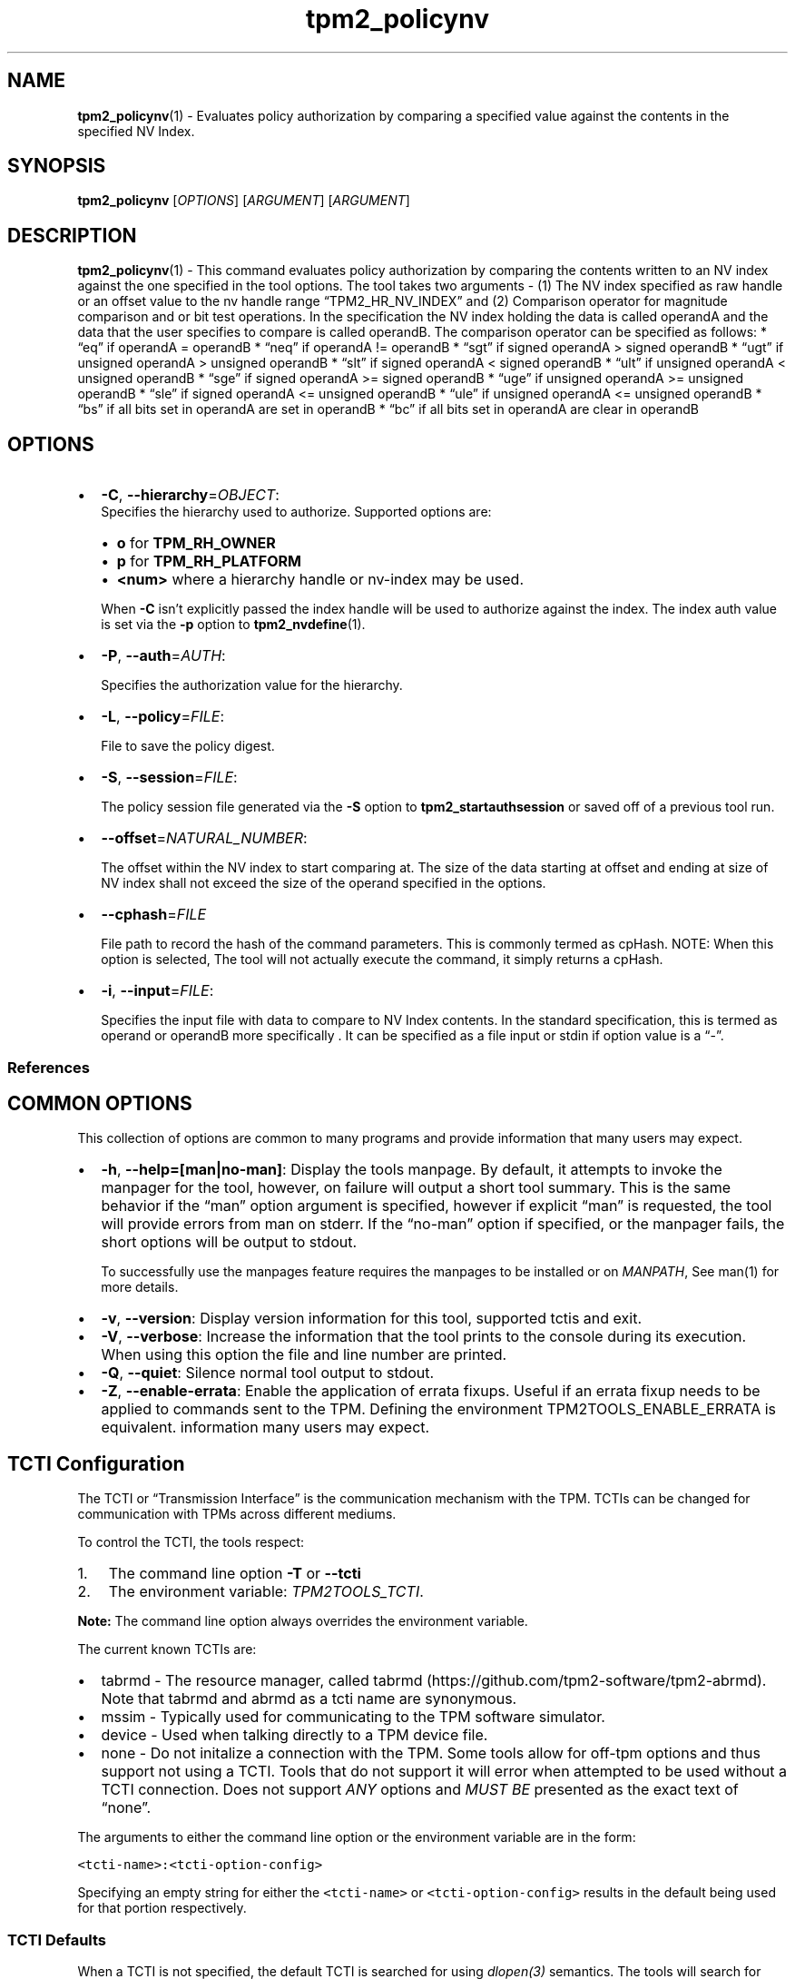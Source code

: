 .\" Automatically generated by Pandoc 2.5
.\"
.TH "tpm2_policynv" "1" "" "tpm2\-tools" "General Commands Manual"
.hy
.SH NAME
.PP
\f[B]tpm2_policynv\f[R](1) \- Evaluates policy authorization by
comparing a specified value against the contents in the specified NV
Index.
.SH SYNOPSIS
.PP
\f[B]tpm2_policynv\f[R] [\f[I]OPTIONS\f[R]] [\f[I]ARGUMENT\f[R]]
[\f[I]ARGUMENT\f[R]]
.SH DESCRIPTION
.PP
\f[B]tpm2_policynv\f[R](1) \- This command evaluates policy
authorization by comparing the contents written to an NV index against
the one specified in the tool options.
The tool takes two arguments \- (1) The NV index specified as raw handle
or an offset value to the nv handle range \[lq]TPM2_HR_NV_INDEX\[rq] and
(2) Comparison operator for magnitude comparison and or bit test
operations.
In the specification the NV index holding the data is called operandA
and the data that the user specifies to compare is called operandB.
The comparison operator can be specified as follows: * \[lq]eq\[rq] if
operandA = operandB * \[lq]neq\[rq] if operandA != operandB *
\[lq]sgt\[rq] if signed operandA > signed operandB * \[lq]ugt\[rq] if
unsigned operandA > unsigned operandB * \[lq]slt\[rq] if signed operandA
< signed operandB * \[lq]ult\[rq] if unsigned operandA < unsigned
operandB * \[lq]sge\[rq] if signed operandA >= signed operandB *
\[lq]uge\[rq] if unsigned operandA >= unsigned operandB * \[lq]sle\[rq]
if signed operandA <= unsigned operandB * \[lq]ule\[rq] if unsigned
operandA <= unsigned operandB * \[lq]bs\[rq] if all bits set in operandA
are set in operandB * \[lq]bc\[rq] if all bits set in operandA are clear
in operandB
.SH OPTIONS
.IP \[bu] 2
\f[B]\-C\f[R], \f[B]\-\-hierarchy\f[R]=\f[I]OBJECT\f[R]:
.RS 2
Specifies the hierarchy used to authorize.
Supported options are:
.IP \[bu] 2
\f[B]o\f[R] for \f[B]TPM_RH_OWNER\f[R]
.IP \[bu] 2
\f[B]p\f[R] for \f[B]TPM_RH_PLATFORM\f[R]
.IP \[bu] 2
\f[B]\f[CB]<num>\f[B]\f[R] where a hierarchy handle or nv\-index may be
used.
.PP
When \f[B]\-C\f[R] isn\[cq]t explicitly passed the index handle will be
used to authorize against the index.
The index auth value is set via the \f[B]\-p\f[R] option to
\f[B]tpm2_nvdefine\f[R](1).
.RE
.IP \[bu] 2
\f[B]\-P\f[R], \f[B]\-\-auth\f[R]=\f[I]AUTH\f[R]:
.RS 2
.PP
Specifies the authorization value for the hierarchy.
.RE
.IP \[bu] 2
\f[B]\-L\f[R], \f[B]\-\-policy\f[R]=\f[I]FILE\f[R]:
.RS 2
.PP
File to save the policy digest.
.RE
.IP \[bu] 2
\f[B]\-S\f[R], \f[B]\-\-session\f[R]=\f[I]FILE\f[R]:
.RS 2
.PP
The policy session file generated via the \f[B]\-S\f[R] option to
\f[B]tpm2_startauthsession\f[R] or saved off of a previous tool run.
.RE
.IP \[bu] 2
\f[B]\-\-offset\f[R]=\f[I]NATURAL_NUMBER\f[R]:
.RS 2
.PP
The offset within the NV index to start comparing at.
The size of the data starting at offset and ending at size of NV index
shall not exceed the size of the operand specified in the options.
.RE
.IP \[bu] 2
\f[B]\-\-cphash\f[R]=\f[I]FILE\f[R]
.RS 2
.PP
File path to record the hash of the command parameters.
This is commonly termed as cpHash.
NOTE: When this option is selected, The tool will not actually execute
the command, it simply returns a cpHash.
.RE
.IP \[bu] 2
\f[B]\-i\f[R], \f[B]\-\-input\f[R]=\f[I]FILE\f[R]:
.RS 2
.PP
Specifies the input file with data to compare to NV Index contents.
In the standard specification, this is termed as operand or operandB
more specifically .
It can be specified as a file input or stdin if option value is a
\[lq]\-\[rq].
.RE
.SS References
.SH COMMON OPTIONS
.PP
This collection of options are common to many programs and provide
information that many users may expect.
.IP \[bu] 2
\f[B]\-h\f[R], \f[B]\-\-help=[man|no\-man]\f[R]: Display the tools
manpage.
By default, it attempts to invoke the manpager for the tool, however, on
failure will output a short tool summary.
This is the same behavior if the \[lq]man\[rq] option argument is
specified, however if explicit \[lq]man\[rq] is requested, the tool will
provide errors from man on stderr.
If the \[lq]no\-man\[rq] option if specified, or the manpager fails, the
short options will be output to stdout.
.RS 2
.PP
To successfully use the manpages feature requires the manpages to be
installed or on \f[I]MANPATH\f[R], See man(1) for more details.
.RE
.IP \[bu] 2
\f[B]\-v\f[R], \f[B]\-\-version\f[R]: Display version information for
this tool, supported tctis and exit.
.IP \[bu] 2
\f[B]\-V\f[R], \f[B]\-\-verbose\f[R]: Increase the information that the
tool prints to the console during its execution.
When using this option the file and line number are printed.
.IP \[bu] 2
\f[B]\-Q\f[R], \f[B]\-\-quiet\f[R]: Silence normal tool output to
stdout.
.IP \[bu] 2
\f[B]\-Z\f[R], \f[B]\-\-enable\-errata\f[R]: Enable the application of
errata fixups.
Useful if an errata fixup needs to be applied to commands sent to the
TPM.
Defining the environment TPM2TOOLS_ENABLE_ERRATA is equivalent.
information many users may expect.
.SH TCTI Configuration
.PP
The TCTI or \[lq]Transmission Interface\[rq] is the communication
mechanism with the TPM.
TCTIs can be changed for communication with TPMs across different
mediums.
.PP
To control the TCTI, the tools respect:
.IP "1." 3
The command line option \f[B]\-T\f[R] or \f[B]\-\-tcti\f[R]
.IP "2." 3
The environment variable: \f[I]TPM2TOOLS_TCTI\f[R].
.PP
\f[B]Note:\f[R] The command line option always overrides the environment
variable.
.PP
The current known TCTIs are:
.IP \[bu] 2
tabrmd \- The resource manager, called
tabrmd (https://github.com/tpm2-software/tpm2-abrmd).
Note that tabrmd and abrmd as a tcti name are synonymous.
.IP \[bu] 2
mssim \- Typically used for communicating to the TPM software simulator.
.IP \[bu] 2
device \- Used when talking directly to a TPM device file.
.IP \[bu] 2
none \- Do not initalize a connection with the TPM.
Some tools allow for off\-tpm options and thus support not using a TCTI.
Tools that do not support it will error when attempted to be used
without a TCTI connection.
Does not support \f[I]ANY\f[R] options and \f[I]MUST BE\f[R] presented
as the exact text of \[lq]none\[rq].
.PP
The arguments to either the command line option or the environment
variable are in the form:
.PP
\f[C]<tcti\-name>:<tcti\-option\-config>\f[R]
.PP
Specifying an empty string for either the \f[C]<tcti\-name>\f[R] or
\f[C]<tcti\-option\-config>\f[R] results in the default being used for
that portion respectively.
.SS TCTI Defaults
.PP
When a TCTI is not specified, the default TCTI is searched for using
\f[I]dlopen(3)\f[R] semantics.
The tools will search for \f[I]tabrmd\f[R], \f[I]device\f[R] and
\f[I]mssim\f[R] TCTIs \f[B]IN THAT ORDER\f[R] and \f[B]USE THE FIRST ONE
FOUND\f[R].
You can query what TCTI will be chosen as the default by using the
\f[B]\-v\f[R] option to print the version information.
The \[lq]default\-tcti\[rq] key\-value pair will indicate which of the
aforementioned TCTIs is the default.
.SS Custom TCTIs
.PP
Any TCTI that implements the dynamic TCTI interface can be loaded.
The tools internally use \f[I]dlopen(3)\f[R], and the raw
\f[I]tcti\-name\f[R] value is used for the lookup.
Thus, this could be a path to the shared library, or a library name as
understood by \f[I]dlopen(3)\f[R] semantics.
.SH TCTI OPTIONS
.PP
This collection of options are used to configure the various known TCTI
modules available:
.IP \[bu] 2
\f[B]device\f[R]: For the device TCTI, the TPM character device file for
use by the device TCTI can be specified.
The default is \f[I]/dev/tpm0\f[R].
.RS 2
.PP
Example: \f[B]\-T device:/dev/tpm0\f[R] or \f[B]export
\f[BI]TPM2TOOLS_TCTI\f[B]=\[lq]device:/dev/tpm0\[rq]\f[R]
.RE
.IP \[bu] 2
\f[B]mssim\f[R]: For the mssim TCTI, the domain name or IP address and
port number used by the simulator can be specified.
The default are 127.0.0.1 and 2321.
.RS 2
.PP
Example: \f[B]\-T mssim:host=localhost,port=2321\f[R] or \f[B]export
\f[BI]TPM2TOOLS_TCTI\f[B]=\[lq]mssim:host=localhost,port=2321\[rq]\f[R]
.RE
.IP \[bu] 2
\f[B]abrmd\f[R]: For the abrmd TCTI, the configuration string format is
a series of simple key value pairs separated by a `,' character.
Each key and value string are separated by a `=' character.
.RS 2
.IP \[bu] 2
TCTI abrmd supports two keys:
.RS 2
.IP "1." 3
`bus_name' : The name of the tabrmd service on the bus (a string).
.IP "2." 3
`bus_type' : The type of the dbus instance (a string) limited to
`session' and `system'.
.RE
.PP
Specify the tabrmd tcti name and a config string of
\f[C]bus_name=com.example.FooBar\f[R]:
.IP
.nf
\f[C]
\[rs]\-\-tcti=tabrmd:bus_name=com.example.FooBar
\f[R]
.fi
.PP
Specify the default (abrmd) tcti and a config string of
\f[C]bus_type=session\f[R]:
.IP
.nf
\f[C]
\[rs]\-\-tcti:bus_type=session
\f[R]
.fi
.PP
\f[B]NOTE\f[R]: abrmd and tabrmd are synonymous.
the various known TCTI modules.
.RE
.SH EXAMPLES
.PP
Test if NV index content value is equal to an input number.
To do this we first create an NV index of size 1 byte and write a value.
Eg.
0xAA.
Next we attempt to create a policy that becomes valid if the equality
comparison operation of the NV index content against the one specified
in the tool options.
.SS Define the test NV Index and write the value 0xAA to it
.IP
.nf
\f[C]
nv_test_index=0x01500001
tpm2_nvdefine \-C o \-p nvpass $nv_test_index \-a \[dq]authread|authwrite\[dq] \-s 1
echo \[dq]aa\[dq] | xxd \-r \-p | tpm2_nvwrite \-P nvpass \-i\- $nv_test_index
\f[R]
.fi
.SS Attempt defining policynv with wrong comparison value specified in options.
.IP
.nf
\f[C]
tpm2_startauthsession \-S session.ctx \-\-policy\-session
### This should fail
echo 0xBB | tpm2_policynv \-S session.ctx \-L policy.nv \-i\- 0x1500001 eq \-P nvpass
tpm2_flushcontext session.ctx
\f[R]
.fi
.SS Attempt defining policynv with right comparison value specified in options.
.IP
.nf
\f[C]
tpm2_startauthsession \-S session.ctx \-\-policy\-session
### This should pass
echo 0xAA | tpm2_policynv \-S session.ctx \-L policy.nv \-i\- 0x1500001 eq \-P nvpass
tpm2_flushcontext session.ctx
\f[R]
.fi
.SH Returns
.PP
Tools can return any of the following codes:
.IP \[bu] 2
0 \- Success.
.IP \[bu] 2
1 \- General non\-specific error.
.IP \[bu] 2
2 \- Options handling error.
.IP \[bu] 2
3 \- Authentication error.
.IP \[bu] 2
4 \- TCTI related error.
.IP \[bu] 2
5 \- Non supported scheme.
Applicable to tpm2_testparams.
.SH Limitations
.PP
It expects a session to be already established via
\f[B]tpm2_startauthsession\f[R](1) and requires one of the following:
.IP \[bu] 2
direct device access
.IP \[bu] 2
extended session support with \f[B]tpm2\-abrmd\f[R].
.PP
Without it, most resource managers \f[B]will not\f[R] save session state
between command invocations.
.SH BUGS
.PP
Github Issues (https://github.com/tpm2-software/tpm2-tools/issues)
.SH HELP
.PP
See the Mailing List (https://lists.01.org/mailman/listinfo/tpm2)
